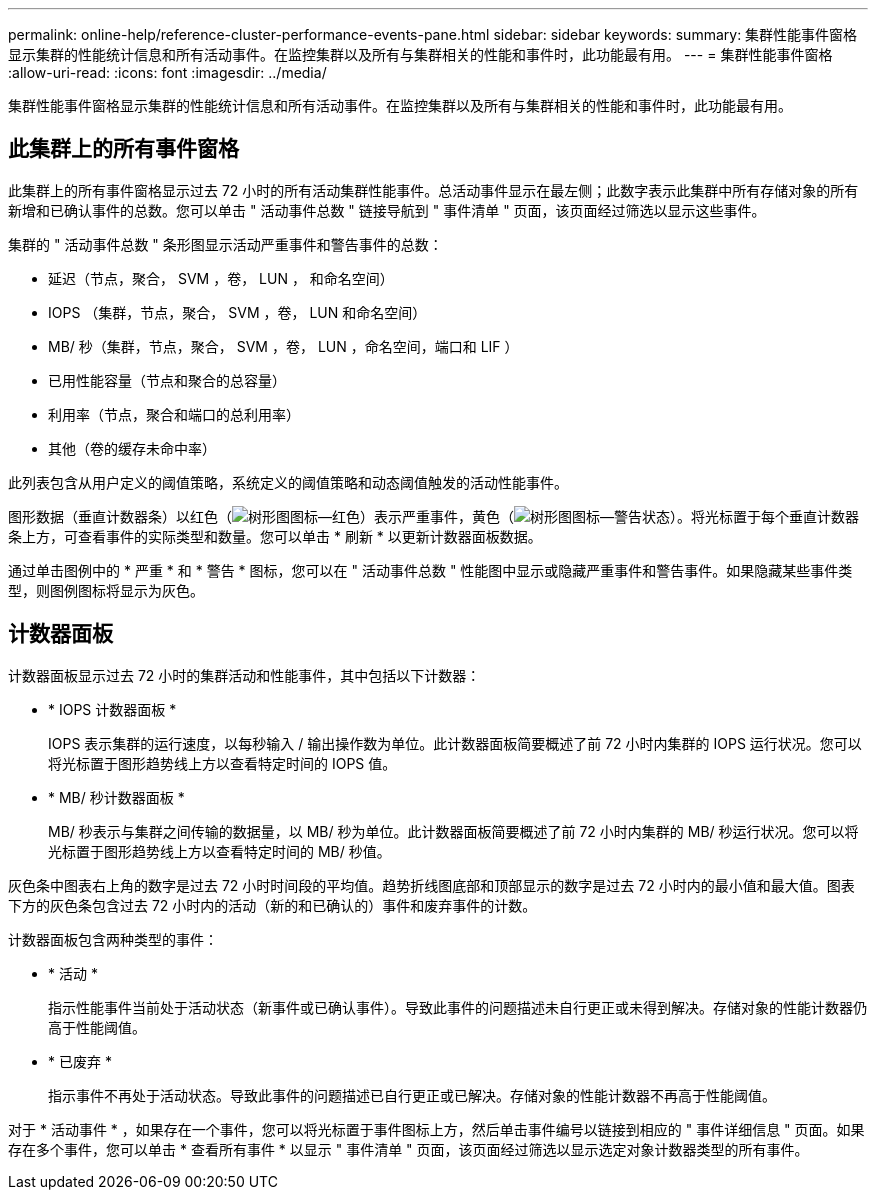 ---
permalink: online-help/reference-cluster-performance-events-pane.html 
sidebar: sidebar 
keywords:  
summary: 集群性能事件窗格显示集群的性能统计信息和所有活动事件。在监控集群以及所有与集群相关的性能和事件时，此功能最有用。 
---
= 集群性能事件窗格
:allow-uri-read: 
:icons: font
:imagesdir: ../media/


[role="lead"]
集群性能事件窗格显示集群的性能统计信息和所有活动事件。在监控集群以及所有与集群相关的性能和事件时，此功能最有用。



== 此集群上的所有事件窗格

此集群上的所有事件窗格显示过去 72 小时的所有活动集群性能事件。总活动事件显示在最左侧；此数字表示此集群中所有存储对象的所有新增和已确认事件的总数。您可以单击 " 活动事件总数 " 链接导航到 " 事件清单 " 页面，该页面经过筛选以显示这些事件。

集群的 " 活动事件总数 " 条形图显示活动严重事件和警告事件的总数：

* 延迟（节点，聚合， SVM ，卷， LUN ， 和命名空间）
* IOPS （集群，节点，聚合， SVM ，卷， LUN 和命名空间）
* MB/ 秒（集群，节点，聚合， SVM ，卷， LUN ，命名空间，端口和 LIF ）
* 已用性能容量（节点和聚合的总容量）
* 利用率（节点，聚合和端口的总利用率）
* 其他（卷的缓存未命中率）


此列表包含从用户定义的阈值策略，系统定义的阈值策略和动态阈值触发的活动性能事件。

图形数据（垂直计数器条）以红色（image:../media/treemapred-png.gif["树形图图标—红色"]）表示严重事件，黄色（image:../media/treemapstatus-warning-png.gif["树形图图标—警告状态"]）。将光标置于每个垂直计数器条上方，可查看事件的实际类型和数量。您可以单击 * 刷新 * 以更新计数器面板数据。

通过单击图例中的 * 严重 * 和 * 警告 * 图标，您可以在 " 活动事件总数 " 性能图中显示或隐藏严重事件和警告事件。如果隐藏某些事件类型，则图例图标将显示为灰色。



== 计数器面板

计数器面板显示过去 72 小时的集群活动和性能事件，其中包括以下计数器：

* * IOPS 计数器面板 *
+
IOPS 表示集群的运行速度，以每秒输入 / 输出操作数为单位。此计数器面板简要概述了前 72 小时内集群的 IOPS 运行状况。您可以将光标置于图形趋势线上方以查看特定时间的 IOPS 值。

* * MB/ 秒计数器面板 *
+
MB/ 秒表示与集群之间传输的数据量，以 MB/ 秒为单位。此计数器面板简要概述了前 72 小时内集群的 MB/ 秒运行状况。您可以将光标置于图形趋势线上方以查看特定时间的 MB/ 秒值。



灰色条中图表右上角的数字是过去 72 小时时间段的平均值。趋势折线图底部和顶部显示的数字是过去 72 小时内的最小值和最大值。图表下方的灰色条包含过去 72 小时内的活动（新的和已确认的）事件和废弃事件的计数。

计数器面板包含两种类型的事件：

* * 活动 *
+
指示性能事件当前处于活动状态（新事件或已确认事件）。导致此事件的问题描述未自行更正或未得到解决。存储对象的性能计数器仍高于性能阈值。

* * 已废弃 *
+
指示事件不再处于活动状态。导致此事件的问题描述已自行更正或已解决。存储对象的性能计数器不再高于性能阈值。



对于 * 活动事件 * ，如果存在一个事件，您可以将光标置于事件图标上方，然后单击事件编号以链接到相应的 " 事件详细信息 " 页面。如果存在多个事件，您可以单击 * 查看所有事件 * 以显示 " 事件清单 " 页面，该页面经过筛选以显示选定对象计数器类型的所有事件。
